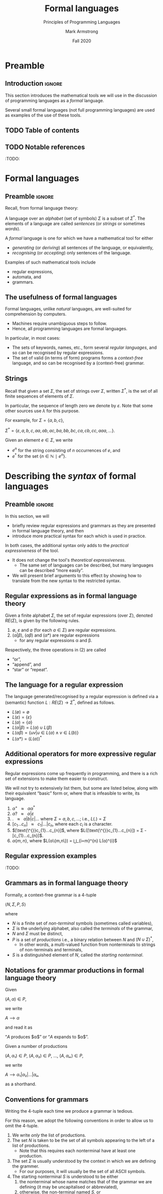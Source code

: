 #+Title: Formal languages
#+Subtitle: Principles of Programming Languages
#+Author: Mark Armstrong
#+Date: Fall 2020
#+Description: Definition and tools for building formal languages.
#+Description: Introduction to semantics.
#+Options: toc:nil

* HTML settings                                 :noexport:

** Reveal settings

#+Reveal_root: ./reveal.js
#+Reveal_init_options: width:1600, height:900, controlsLayout:'edges',
#+Reveal_init_options: margin: 0.1, minScale:0.125, maxScale:5,
#+Reveal_init_options: mouseWheel: true
#+Reveal_extra_css: local.css

# #+HTML: <script src="https://cdnjs.cloudflare.com/ajax/libs/headjs/0.96/head.min.js"></script>

* LaTeX settings                                :noexport:

#+LaTeX_header: \usepackage{amsthm}
#+LaTeX_header: \theoremstyle{definition}
#+LaTeX_header: \newtheorem{definition}{Definition}[section]

#+LaTeX_header: \usepackage{unicode-math}
#+LaTeX_header: \usepackage{unicode}

* Preamble

** Introduction                                :ignore:

This section introduces the mathematical tools
we will use in the discussion of programming languages
as a /formal/ language.

Several small formal languages (not full programming languages)
are used as examples of the use of these tools.

** TODO Table of contents

# The table of contents are added using org-reveal-manual-toc,
# and so must be updated upon changes or added last.
# Note that hidden headings are included, and so must be deleted!

#+HTML: <font size="-1">
#+begin_scriptsize

#+end_scriptsize
#+HTML: </font>

** TODO Notable references

:TODO:

* Formal languages

** Preamble                                    :ignore:

Recall, from formal language theory:

A language over an /alphabet/ (set of symbols) $Σ$
is a subset of $Σ^{*}$.
The elements of a language are called /sentences/
(or /strings/ or sometimes /words/).

A /formal/ language is one for which we have a mathematical tool
for either
- /generating/ (or /deriving/) all sentences of the language,
  or equivalently,
- /recognising/ (or /accepting/) only sentences of the language.

Examples of such mathematical tools include
- regular expressions,
- automata, and
- grammars.

** The usefulness of formal languages

Formal languages, unlike /natural/ languages, are well-suited
for comprehension by computers.
- Machines require unambiguous steps to follow.
- Hence, all programming languages are formal languages.

In particular, in most cases:
- The sets of keywords, names, etc., form several /regular languages/,
  and so can be recognised by regular expressions.
- The set of valid (in terms of form) programs forms
  a /context-free/ language, and so can be recognised by
  a (context-free) grammar.

** Strings

Recall that given a set $Σ$, the set of strings over $Σ$,
written $Σ^{*}$, is the set of all finite sequences
of elements of $Σ$.

In particular, the sequence of length zero we denote by $ε$.
Note that some other sources use $λ$ for this purpose.

For example, for $Σ = \{a, b, c\}$,
#+begin_center
$Σ^{*} = \{ε, a, b, c, aa, ab, ac, ba, bb, bc, ca, cb, cc, aaa, …\}$.
#+end_center

Given an element $e ∈ Σ$, we write
- $e^{n}$ for the string consisting of $n$ occurrences of $e$, and
- $e^{*}$ for the set $\{ n ∈ ℕ ∣ e^{n} \}$.

* Describing the /syntax/ of formal languages

** Preamble                                    :ignore:

In this section, we will
- briefly review regular expressions and grammars as
  they are presented in formal language theory, and then
- introduce more practical syntax for each
  which is used in practice.

In both cases, the additional syntax only adds to
the /practical expressiveness/ of the tool.
- It does not change the tool's /theoretical expressiveness/.
  - The same set of languages can be described,
    but many languages can be described “more easily”.
- We will present brief arguments to this effect
  by showing how to translate from the new syntax
  to the restricted syntax.

** Regular expressions as in formal language theory

Given a finite alphabet $Σ$,
the set of regular expressions (over $Σ$),
denoted $RE(Σ)$, is given
by the following rules.
1. $∅$, $ε$ and $a$ (for each $a ∈ Σ$) are regular expressions.
2. $(α | β)$, $(αβ)$ and $(α*)$ are regular expressions
   - for any regular expressions α and β.

Respectively, the three operations in (2) are called
- “or”,
- “append”, and
- “star” or “repeat”.  

** The language for a regular expression

The language generated/recognised by a regular expression
is defined via a (semantic) function $L : RE(Σ) → Σ^{*}$,
defined as follows.
- $L(∅) = ∅$
- $L(ε) = \{ ε \}$
- $L(a) = \{ a \}$
- $L(α | β) = L(α) ∪ L(β)$
- $L(αβ) = \{ uv | u ∈ L(α) ∧ v ∈ L(b) \}$
- $L(α*) = (L(α))^{*}$

** Additional operators for more expressive regular expressions

Regular expressions come up frequently in programming,
and there is a rich set of extensions
to make them easier to construct.

We will not try to extensively list them, but some are listed below,
along with their equivalent “basic” form or,
where that is infeasible to write,
its language.
1. $α^{+} \ \ \ ≈ \ \ \ αα^{*}$
1. $α? \ \ \ ≈ \ \ \ α | ε$
1. $\text{.} \ \ \ ≈ \ \ \ a | b | c | …$ where $Σ = {a, b, c, …}$; i.e., $L(.) = Σ$
1. $[c_{1}…c_{n}] \ \ \ ≈ \ \ \ c_{1} | … | c_{n}$, where each $c_{i}$ is a character.
1. $[\text{\^{}}c_{1}…c_{n}]$, where $L([\text{\^{}}c_{1}…c_{n}]) = Σ - [c_{1}…c_{n}]$.
1. $α\{m,n\}$, where $L(α\{m,n\}) = ⋃_{i=m}^{n} L(α)^{i}$
      
** Regular expression examples

:TODO:

** Grammars as in formal language theory

Formally, a context-free grammar is a 4-tuple
#+begin_center
$⟨N, Σ, P, S⟩$
#+end_center
where
- $N$ is a finite set of /non-terminal/ symbols
  (sometimes called variables),
- $Σ$ is the underlying alphabet,
  also called the /terminals/ of the grammar,
- $N$ and $Σ$ must be distinct,
- $P$ is a set of /productions/ i.e.,
  a binary relation between $N$ and $(N ∪ Σ)^{*}$,
  - In other words, a multi-valued function from
    nonterminals to strings of non-terminals and terminals,
- $S$ is a distinguished element of $N$, called the /starting nonterminal/.

** Notations for grammar productions in formal language theory

Given
#+begin_center
$(A, α) ∈ P$,
#+end_center
we write
#+begin_center
$A ⟶ α$
#+end_center
and read it as
#+begin_center
“$A$ produces $α$” or “$A$ expands to $α$”.
#+end_center

Given a number of
productions
#+begin_center
$(A, α₁) ∈ P$, $(A, α₂) ∈ P$, …, $(A, αₘ) ∈ P$,
#+end_center
we write
#+begin_center
$A ⟶ α₁ | α₂ | … | αₘ$
#+end_center
as a shorthand.

** Conventions for grammars

Writing the 4-tuple each time we produce a grammar is tedious.

For this reason, we adopt the following conventions
in order to allow us to omit the 4-tuple.
1. We write /only/ the list of productions.
2. The set $N$ is taken to be the set of all symbols
   appearing to the left of a list of productions.
   - Note that this requires each nonterminal have
     at least one production.
3. The set $Σ$ is usually understood by the context
   in which we are defining the grammer.
   - For our purposes, it will usually be the set of
     all ASCII symbols.
4. The starting nonterminal $S$ is understood to be either
   1. the nonterminal whose name matches that of the grammar
      we are defining (it may be uncapitalised or abbreviated),
   2. otherwise, the non-terminal named $S$, or
   3. otherwise, the nonterminal to the left of
      the first production in the list.
      - (We usually attempt to write grammars “top down”.)
      
** A simple example grammar

#+begin_src text
A ⟶ aAa | B
B ⟶ bBb | C
C ⟶ cCc | ε
#+end_src

This produces the language of strings of
the form
#+begin_center
$a^{i}b^{j}c^{k}c^{k}b^{j}a^{i}$
#+end_center

** Exercise – reading grammars

What languages do the following grammars produce?

#+begin_src text
A ⟶ B | C
B ⟶ aaB | ε
C ⟶ aaaC | ε
#+end_src

#+begin_src text
A ⟶ aB | B | ε
B ⟶ bC | C
C ⟶ cA | A
#+end_src

#+begin_src text
A ⟶ aA | B
B ⟶ bB
#+end_src

*What's the tricky part with the last one?*

Extra exercise: can you simplify any of them?
For instance, by having less non-terminals or less productions?
If you believe so, just be careful that
your simplification accepts the same string!

** Grammars generate or recognise strings

We have discussed the facts that a grammar can
- generate strings or
- recognise/accept strings.

Then for a grammar $G$ we might think of functions
- $generateᴳ : ℕ → Σ^{*}$
  - with the intention that $generateᴳ n$ generates the $n^{th}$
    string in the grammar's language is lexicographic order
- $recogniseᴳ : Σ^{*} → Bool$
That is, we have two functions, which output a ~String~ or
a ~Bool~ respectively.

But there is a useful byproduct which may be obtained during
during either process: a /parse tree/.

** Parse trees

A parse tree's
- nodes (which have children) are
  labelled by a nonterminal of the grammar,
- leaves (which do not have children) are
  labelled by a terminal of the grammar
  (or a nonterminal which may produce $ε$), and
- if a node is labelled by a nonterminal ~A~,
  the children of that node must correspond
  (in order from left to right)
  the nonterminals appearing in a production of ~A~.

** Example parse tree

For example, if we consider the grammar
#+begin_src text
S ⟶ AB
A ⟶ aA | ε
B ⟶ Bb | b
#+end_src
the following are valid parse trees.

First, for the string ~aab~.
#+begin_src dot :file media/parse-tree-example-aab.png
digraph T {
  S  [label="S"]
  A1 [label="A"]
  A2 [label="A"]
  B  [label="B"]

  a1 [label="a", shape=plaintext]
  a2 [label="a", shape=plaintext]
  b  [label="b", shape=plaintext]

  S -> A1 -> a1
       A1 -> A2 -> a2
  S -> B  -> b
}
#+end_src

#+RESULTS:
[[file:media/parse-tree-example-aab.png]]

** Another example parse tree

Similarly, working with the same grammar,
we have the following parse tree for ~abb~.
#+begin_src dot :file media/parse-tree-example-abb.png
digraph T {
  S  [label="S"]
  A  [label="A"]
  B1 [label="B"]
  B2 [label="B"]

  a  [label="a", shape=plaintext]
  b1 [label="b", shape=plaintext]
  b2 [label="b", shape=plaintext]

  S -> A  -> a
  S -> B1 -> b1
       B1 -> B2 -> b2
}
#+end_src

#+RESULTS:
[[file:media/parse-tree-example-abb.png]]

** Exercise: creating parse trees

Exercise: provide a parse tree for the string ~aaa~ using this grammar.
Is there a valid parse tree for the string ~bbb~?

Exercise: if we add a production ~A ⟶ a~ to our example grammar,
can you provide a different parse tree
(or multiple different parse trees) for ~aaa~?

** Backus-Naur form (BNF)

Up until now, we have used the form
#+begin_example text
N₁ ⟶ P₁ | P₂ | …
   ⋮
#+end_example
for our production lists.

Commonly in the study of programming languages,
an alternative syntax called /Backus-Naur/ form (BNF)
is used.
- Named for two members of the ALGOL design committee,
  who created the first formal definition for a programming language,
  namely ALGOL.

** BNF details

In Backus-Naur form,
- all nonterminals names are delimited by
  angle brackets, ~⟨⟩~,
  - (if using ASCII characters, ~<>~)
- the ~⟶~ is replaced by ~∷=~,
- additional whitespace is permitted on the right side
  of a production between terminals and nonterminals,
  without changing the meaning of the production
  - So $⟨A⟩ ∷= a a ⟨A⟩$ is treated the same as $⟨A⟩ ∷= aa⟨A⟩$.

** Aside: ALGOL

ALGOL (for “ALGOrithmic Language”)
was a contemporary of Fortran, Lisp, and Cobol.
- Together, those three are the oldest languages
  still in (fairly) common use today.
  - Granted, not the same versions.

Specifically, there were several iterations of ALCOL,
the three major ones being ALGOL 58, ALGOL 60 and ALGOL 68.

ALGOL is not in common use, but it was
the most influential on modern programming language syntax,
introducing concepts such as the block.
- The “C family” can trace its lineage directly to ALGOL.

** Extended Backus-Naur form (EBNF)

We further extend our grammar notation to include several
several additional operators.
- These extensions are part of the /extended/ Backus-Naur form.
- Once again, this is only an extension in the /practicality/ sense.

There is an [[https://www.iso.org/standard/26153.html][ISO standard]] for EBNF.
Our syntax and inclusion of features is
not chosen to match the standard;
it is what is convenient for our use.

** EBNF details

- (Square) brackets, ~[]~, surrounding a string
  indicate that string may or may not be included in a production.
  - I.e., they make part of a production optional.
  - $⟨A⟩ ∷= α₁ [ α₂ ] α₃ \ \ \ ≈ \ \ \ ⟨A⟩ ∷= α₁ α₂ α₃ | α₁ α₃$.
- (Curly) braces, ~{}~, surrounding a string
  indicate that string may be repeated any number of times,
  including zero.
  - $⟨A⟩ ∷= α₁ { α₂ } α₃ \ \ \ ≈ \ \ \ ⟨A⟩ ∷= α₁ ⟨A′⟩ α₃$ together
    with $⟨A′⟩ ∷= α₂ ⟨A′⟩ | ε$.
- Parentheses, ~()~, may group parts of a string.
- The “alternative” pipe, ~|~, may be used /inside/ of productions,
  to indicate alternatives inside a set of brackets, braces
  or parentheses.
  - $⟨A⟩ ∷= α₁ (α₂ | α₃) α₄ \ \ \ ≈ \ \ \ ⟨A⟩ ∷= α₁ α₂ α₄ | α₁ α₃ α₄$.
- Where necessary, terminals may be single or double quoted,
  such as to indicate a whitespace character, pipe or quote.
  - $⟨ebnfprods⟩ ∷= ⟨string⟩ | ⟨string⟩ ⟨optws⟩ “|” ⟨optws⟩ ⟨ebnfprods⟩$

** Exercise – translating to EBNF

Translate this grammar from an earlier exercise to EBNF syntax.
#+begin_src text
A ⟶ B | C
B ⟶ aaB | ε
C ⟶ aaaC | ε
#+end_src
Then try to reduce the number of productions in the grammar,
while maintaining the language defined.

Can you use only one production when using EBNF?

** EBNF's syntactic sugar

EBNF gives us our first example of /syntactic sugar/;
syntax that does not add new features to a language,
only more convenient notation.
- As shown above, any grammar using the additional operators
  can be translated into one not using them.
  - But this likely requires more productions.
  - And certainly more characters/space on the page.
  
Syntactic sugar is a common feature of programming languages.
- Example: (imperative) languages often include various kinds of loops,
  where only one (or sometimes none!) is truly necessary.

When we discuss programming languages formally,
we will usually omit constructs which are syntactic sugar.
- If anything, we may note how to represent them
  in a “core” language which includes less constructs.

** Exercise – a small language C-like language

Consider the following context-free language.
#+begin_example text
⟨stmt⟩   ∷= ⟨assign⟩ | ⟨stmt⟩ "; " ⟨stmt⟩ | "while " ⟨expr⟩ " do " ⟨stmt⟩ | ⟨ws⟩ ⟨stmt⟩ ⟨ws⟩
⟨assign⟩ ∷= ⟨var⟩ ⟨ws⟩ " := " ⟨expr⟩
⟨expr⟩   ∷= ⟨var⟩ | ⟨const⟩ | ⟨expr⟩ ⟨op⟩ ⟨expr⟩ | ⟨ws⟩ ⟨expr⟩ ⟨ws⟩
⟨var⟩    ∷= ('x' | 'y' | 'z') {⟨var⟩}
⟨const⟩  ∷= (1 | 2 | 3 | 4 | 5 | 6 | 7 | 8 | 9 | 0) {⟨const⟩}
⟨op⟩     ∷= '+' | '-' | '*' | '/' | '<' | '>' | '='
⟨ws⟩     ∷= {' '} | {'\n'}
#+end_example

Provide some example programs in this language.

Can you precisely describe the language in English?

** Example – EBNF for C++

A good example of the practicality EBNF for specifying
the syntax of languages is this
[[http://www.externsoft.ch/download/cpp-iso.html][EBNF grammar for C++]]
(presented in tabular form, rather than lists of productions
as we use).

The grammar is much, much larger than anything we will write,
but it is still quite concise for describing
a real-world programming language.

* Parsing and executable code

** Preamble                                    :ignore:

We will briefly summarise the parsing process,
beginning with some important terms.
- In this course, we are primarily interested in
  the beginning of this process, up to the
  construction of parse trees.

** Atomic syntactic units

We have mentioned that both regular expressions and
context-free grammars are used in the description of
the syntax of programming languages.

However, our example programming language earlier
was described exclusively by a context-free grammar.
- Even the smallest syntactic units of the language,
  the /atomic/ syntactic units, have been described by the grammars.
  - For instance, we have used the production
    $⟨const⟩  ∷= (1 | 2 | 3 | 4 | 5 | 6 | 7 | 8 | 9 | 0) \{⟨const⟩\}$
    which describes numerical constants.

This is not done in practice.

** Lexemes and tokens

In practice,
- regular expressions are instead used to describe the
  atomic syntactic units of languages.
  - For example,
    - keywords such as ~if~ and ~while~, constant values such as ~0~ or ~"abc"~,
      or names such as ~height~ or ~sqrt~.
  - Lexemes cannot be broken down into meaningful pieces.
- Grammars are then used to describe the possible arrangements
  of lexemes.
  - The terminals of the grammar are then names for sets of lexemes,
    called /tokens/, rather than elements of $Σ$.
  - For instance,
    - the token ~while~ for the set containing only the
      keyword ~while~,
    - or the token ~int_literal~ for the set $\{ 0, 1, -1, 2, … \}$,
    - or the token ~var~ for the set of valid variable names.

** Parsing

Parsing is the process of translating a program
from plaintext
to executable instructions
- whether this is done
  - ahead of time (compiling) or
  - when the program is to be run (interpreting),
  parsing is a necessary step before execution.
- A computer cannot run unparsed higher level language code.
  
** The zeroth step – preprocessing

Many programming languages support some form
of /preprocessing directives/ which are
to be carried out before the parsing process
properly begins.
- Commonly, “macros”, which often are simply
  textual substitutions to be carried out.
  - But they can be used for significantly more;
    in some instances, macros form a whole language themselves.

** The first step – lexical analysis

:TODO: There's a break in the narrative here.

We now know the first step in parsing.
- Convert the plaintext source code into a sequence of tokens.
  - This process may be
    called /lexical analysis/, /lexing/ or /tokenising/.
  - The program to carry this process out may be
    called a /lexer/ or /tokeniser/.
  - Lexical analysis discards whitespace, comments, and any other
    irrelevant text.

** The second step – parsing (syntactic analysis)

After converting from plaintext to a string of tokens, the next
step of parsing is to construct the parse tree.

This step is part of the parsing process,
but it is also usually called parsing.
- It may also be called /syntactic analysis/.

** The third step – (static) semantic analysis

:TODO:

** The fourth step – intermediate code generation

:TODO:

# Mention optimisation

** Visualising the entire parsing process

#+begin_src ditaa :file media/parsing-whole.png :exports results
+-----------+    /--------------\    +--------------------+
| {d}       |    |              |    | {d}                |
| Plaintext +----+ Preprocesser +--->+ Expanded plaintext +-\
| cDDF      |    | cFDD         |    | cDFD               | |
+-----+-----+    \--------------/    +--------------------+ |
                                                            |
             /----------------------------------------------/
             |
/------------+---------------\    +--------------------------+
|                            |    | {d}                      |
|     Lexical analysis       |    |    Sequence of tokens    |
| (constructed from regexps) +--->| (tagged with attributes) +-\
| cFDD                       |    | cDFD                     | |
\----------------------------/    +-----------+--------------+ |
                                                               |
             /-------------------------------------------------/
             |
/------------+---------------\    +----------------------+
|                            |    | {d}                  |
|          Parser            |    |                      |
| (constructed from grammar) +--->|  +-\
| cFDD                       |    | cDFD                 | |
\----------------------------/    +----------------------+ |
                                                           |
              /--------------------------------------------/
              |
/-------------+--------------\    +-------------------------+
|                            |    | {d}                     |
| (Static) semantic analysis |    | Attributed syntax tree, |
|                            +--->|    symbol table         +-\
| cFDD                       |    | cDFD                    | |
\----------------------------/    +-------------------------+ |
                                                              |
              /-----------------------------------------------/
              |
/-------------+---------------\    +-----------------------+
|                             |    | {d}                   |
| Intermediate code generator |    | Intermediate language |
|                             +--->+          code         +-\
|  cFDD                       |    | cDFD                  | |
\-----------------------------/    +-----------------------+ |
                                                             |
         /---------------------------------------------------/
         |
/--------+--------------\    +-----------------+
|                       |    | {d}             |
| Intermediate language |    | Executable code |
|     implemention      |--->|                 |
| cFDD                  |    | cDDF            |
\-----------------------/    +-----------------+
#+end_src

#+RESULTS:
[[file:media/parsing-whole.png]]

* Ambiguity

** Ambiguity

Recall that parsing a string (or deriving a string)
using a grammar gives rise to a /parse tree/ or /derivation tree/.

In many cases, there is more than one parse tree
for a given string in the language produced by a grammar.

For instance, the string ~aa~ has four valid parse trees
under the grammar
#+begin_src text
⟨A⟩ ∷= a ⟨A⟩ | ⟨A⟩ a | ε 
#+end_src

Exercise: find all four valid parse trees for ~aa~ with the above
grammar.

** Removing ambiguity

It is desirable to have a single parse tree for every program.
- We should not admit two syntactic interpretations for a program!

Three tools for removing ambiguity are
- requiring parentheses,
- introducing precedence rules, and
- introducing associativity rules.

** Enforcing precedence and associativity with grammars

To enforce precedence using a grammar:
- Create a hierarchy of non-terminals.
- Higher-precedence operators are produced lower in the hierarchy.
- For instance,
  - An additive term can be a addition of multiplicative terms,
    which is an addition of literals, which can be the negation
    of a constant, variable or term.

To enforce associativity using a grammar:
- Left associative operators should be produced by left recursive
  non-terminals.
- And right associative operators by right recursive non-terminals.
- Operators of the same precedence must associate the same way!

** Is addition associative?

Recall that addition is an associative operator.
- Meaning it is both left and right associative.

So the choice of whether addition in a language associates to
the right or to the left may seem arbitrary.
- But numerical types in programming are not necessarily
  the same as numerical types in math!
- Addition of floating point numbers /is not associative/.
  - Consider a binary representation with two-digit coefficients.
  - 1.0₂ × 2⁰ + 1.0₂ × 2⁰ + 1.0₂ × 2² has a different value depending
    upon parenthesisation.

** Abstract syntax

“Simple”, ambiguous grammars do have a place in describing
programming language syntax.
- Such grammars describe the /abstract syntax/ of the language.
  - As opposed to /concrete syntax/.
- Consider programs as /trees/ generated by the grammar
  for the abstract syntax of the language.
  - Trees do not admit ambiguity!
  - Such trees more efficiently represent programs.
    - The shape of the tree expresses structure.
    - Other unnecessary details may be left out.

** Beyond context-free grammars: “static semantics”

For most interesting languages,
context-free grammars are not quite sufficient
to describe well-formed programs.
- They cannot express conditions such as
  “variables must be declared before use”, and
  typing rules.
- It has been /proven/ that CFGs are not sufficient.
  - At least some typing rules are possible to express,
    but prohibitively difficult.

Recall the Chomsky hierarchy of languages.
#+begin_src text
Regular ⊂ Context-free ⊂ Context-sensitive ⊂ Recursive ⊂ Recursively enumberable
#+end_src
- The properties we need could be described by /context-sensitive/ grammars.
  - But they are unwieldy!
- Instead, use /attribute grammars/;
  a relatively small augmentation to CFGs.
  - Each non-terminal and terminal may have a collection
    of /attributes/ (named values).
  - Each production may have a collection of
    rules defining the values of the attributes
    and a collection of predicates
    reasoning about those attributes.

** An example attribute grammar

Consider this simple grammar.
#+begin_src text
⟨S⟩ ∷= ⟨A⟩ ⟨B⟩ ⟨C⟩
⟨A⟩ ∷= ε ∣ a ⟨A⟩
⟨B⟩ ∷= ε ∣ b ⟨B⟩
⟨C⟩ ∷= ε ∣ c ⟨C⟩
#+end_src

Suppose we want to allow only strings of the form ~aⁿbⁿcⁿ~.
There is no CFG that can produce exactly such strings.
But we can enforce this condition using the above grammar
augmented with attributes.
- Each of the non-terminals ~⟨A⟩~, ~⟨B⟩~ and ~⟨C⟩~ are given an attribute
  ~length~.
- To each production with ~⟨A⟩~, ~⟨B⟩~ or ~⟨C⟩~ on the left side, we attach
  a rule to compute the ~length~.
- The production ~⟨S⟩ ∷= ⟨A⟩ ⟨B⟩ ⟨C⟩~ enforces the condition with a predicate.

#+REVEAL: split:t

#+begin_src text
⟨S⟩ ∷= ⟨A⟩ ⟨B⟩ ⟨C⟩
Predicate: ⟨A⟩.length = ⟨B⟩.length = ⟨C⟩.length

⟨A⟩ ∷= ε
Rule: ⟨A⟩.length ≔ 0

⟨A⟩₁ ∷= a ⟨A⟩₂
Rule: ⟨A⟩₁.length ≔ ⟨A⟩₂.length + 1

⟨B⟩ ∷= ε
Rule: ⟨B⟩.length ≔ 0

⟨B⟩₁ ∷= b ⟨B⟩₂
Rule: ⟨B⟩₁.length ≔ ⟨B⟩₂.length + 1

⟨C⟩ ∷= ε
Rule: ⟨C⟩.length ≔ 0

⟨C⟩₁ ∷= c ⟨C⟩₂
Rule: ⟨C⟩₁.length ≔ ⟨C⟩₂.length + 1
#+end_src

In productions with multiple occurrences of the same non-terminal,
we number the occurrences so we can easily refer to them
in the rules/predicates.

* Abstract and concrete syntax; ignoring ambiguity
* The /semantics/ of formal languages

** COMMENT Old notes

Unlike with syntax, there is not one universally used tool
for describing programming language semantics.

In this course we will primarily consider /operational semantics/.
- A formal description of the meaning programs as
  a series of computation steps on an abstract machine.
  - The machine should be more abstract, and more easily understood,
    than assembly language.
  - But still “simpler” than the language.
  - Stack machines and state diagrams are good candidates.

Additional approaches include
- Denotational semantics.
  - The meaning of programs are /denoted/ by mathematical objects.
    - Such as partial functions.
  - Have to consider /limits/ and non-termination.
- Axiomatic semantics.
  - The meaning of a program is given by a precondition/postcondition
    calculus.
    - Such as ~wp~; the “weakest-precondition” calculus.
  - Very useful for specification.

*** The kernel language approach

The “kernel language” approach to semantics can be used
for languages with many features and constructs.
- Choose a small “kernel” set of features/constructs.
- Describe the remainder of the language in terms of that kernal language.
- The kernel language may be described using the formal approaches
  mentioned.
- /Concepts, Techniques, and Models of Computer Programming/
  takes this approach.

*** More to come...

We will return to the discussion of semantics later in the course.

** Preamble                                    :ignore:

The /semantics/ of a language assigns a meaning to each sentence.
- In order to define a semantics, we must
  have in mind a /semantic domain/;
  - a domain of meanings into which we map sentences.
- For instance, if we are defining a language
  of natural numbers /Nat/, we will map sentences into the set ~ℕ~.
- Or map elements of a languages of propositions into ~𝔹~.
- We may often provide several different definitions of
  a particular mapping, to emphasise different details.

We may also have several semantic domains for a given language.
- In the case of programming languages,
  several domains of meaning have been proposed and used;
  the three most well known are
  - computing devices, whether a real-world machine or an /abstract/ machine,
    - this is known as /operational semantics/
  - (mathematical) functions,
    - this is known as /denotational semantics/
  - precondition/postcondition pairs
    - this is known as /axiomatic semantics/

** Example – semantics of a language of natural numbers

Consider again a language of terms intended to represent
natural numbers.
#+begin_src text
⟨nat⟩ ∷= "zero" | "suc" ⟨nat⟩ 
#+end_src

To assign meaning to these terms,
we introduce a mapping from these (concrete) terms
to (abstract) numerals.
#+begin_src text
eval zero = 0
eval (suc n) = (eval n) + 1
#+end_src

The evaluation function in this case is very obvious and trivial,
because with this language is simply a concrete representation
of the semantic domain.
- In comparison, when defining the semantics of programming languages,
  the language and the semantic domain are not so directly related.

** Example – semantics of propositional logic

As a more complex example, we can map propositional logic terms
into the set of booleans.
#+begin_src text
⟨prop⟩ ∷= "tt" | "ff" | ¬ ⟨prop⟩ | ⟨prop⟩ (∧ | ∨ | ⇒ | ⇔) ⟨prop⟩
#+end_src

In order to make the mapping less trivial, let us define it
without using boolean combinators; only constants
and “if-then-else” statements.
#+begin_src text
eval tt = true
eval ff = false

eval (¬ p) = true    if eval p
             false   otherwise

eval (p ∧ q) = eval q   if eval p
               false    otherwise

…
#+end_src
Exercise: Complete this evaluation function.

** Example – small-step semantics of propositional logic

The evaluation function defined above can be considered
to be a /big-step/ semantics.
- It is a (single-valued) relation between terms and
  their (final) value.

In contrast, we may define a /small-step/ semantics
- which maps terms to terms which are “one step” simpler.
- Then, once we have reduced to a constant term, that may be mapped
  to a value (this part is not shown here).
#+begin_src text
reduce (¬ tt) = ff
reduce (¬ ff) = tt
reduce (¬ p)  = ¬ (reduce p)

reduce (tt ∧ q) = reduce q
reduce (ff ∧ q) = ff
reduce (p ∧ q)  = (reduce p) ∧ q

…
#+end_src
Exercise: Complete this reduction function.

